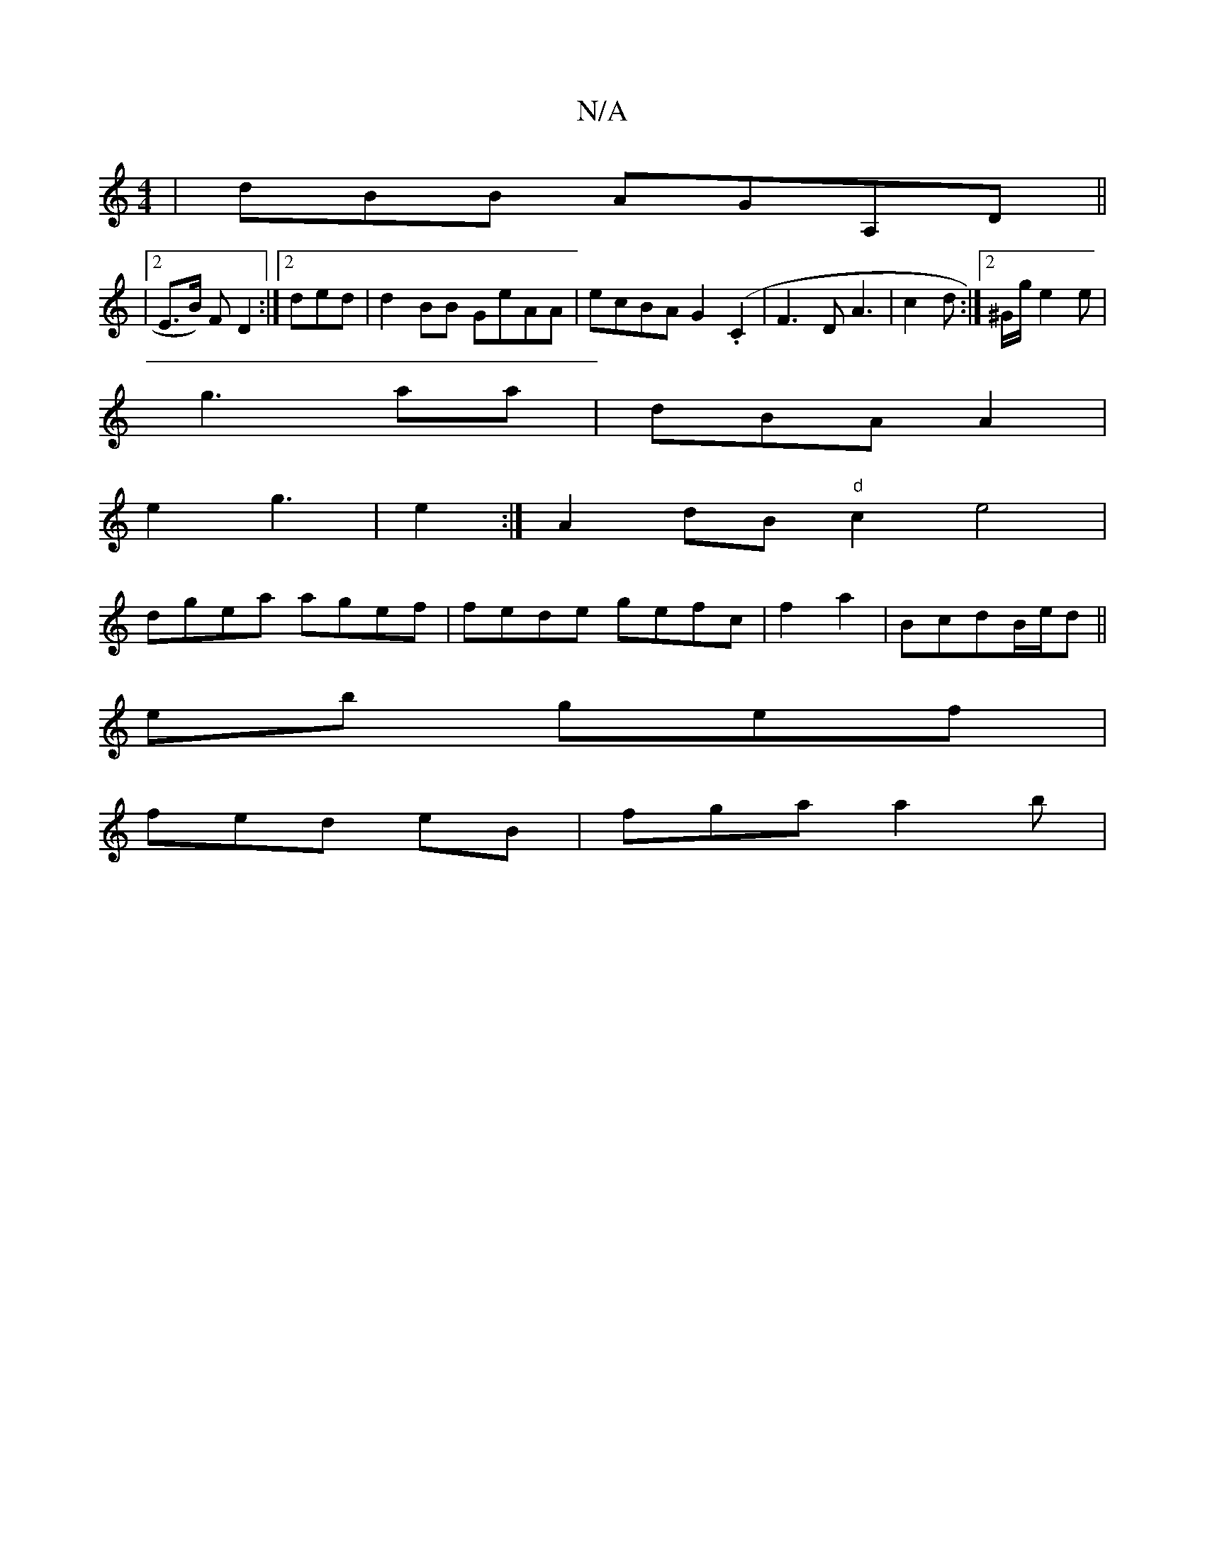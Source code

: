 X:1
T:N/A
M:4/4
R:N/A
K:Cmajor
|dBB AGA,D||
|2 E>B) F D2:|2 ded | d2BB GeAA | ecBA G2(.C2 | F3D A3 | c2d :|2 ^G/g/2 e2e|
g3 aa|dBA A2 |
e2 g3 | e2:|A2dB "d"c2 e4|
dgea agef|fede gefc|f2 a2 | BcdB/e/d ||
eb gef |
fed eB |fga a2 b | 